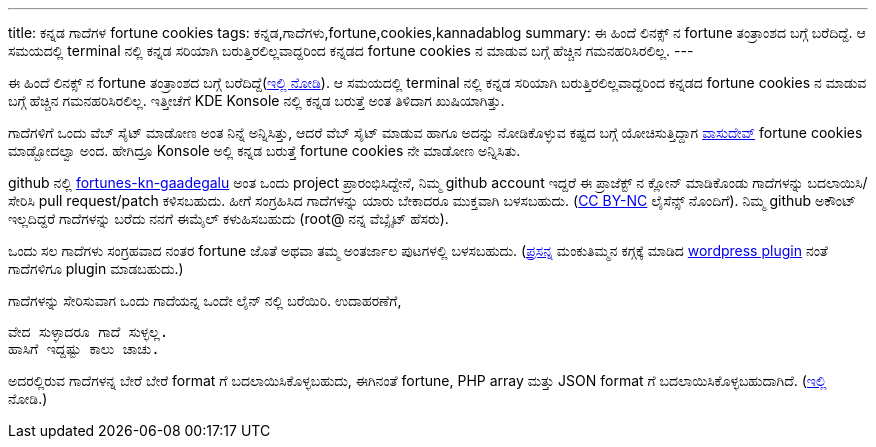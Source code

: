 ---
title: ಕನ್ನಡ ಗಾದೆಗಳ fortune cookies
tags: ಕನ್ನಡ,ಗಾದೆಗಳು,fortune,cookies,kannadablog
summary: ಈ ಹಿಂದೆ ಲಿನಕ್ಸ್ ನ fortune ತಂತ್ರಾಂಶದ ಬಗ್ಗೆ ಬರೆದಿದ್ದೆ. ಆ ಸಮಯದಲ್ಲಿ terminal ನಲ್ಲಿ ಕನ್ನಡ ಸರಿಯಾಗಿ ಬರುತ್ತಿರಲಿಲ್ಲವಾದ್ದರಿಂದ ಕನ್ನಡದ fortune cookies ನ ಮಾಡುವ ಬಗ್ಗೆ ಹೆಚ್ಚಿನ ಗಮನಹರಿಸಿರಲಿಲ್ಲ.
---

ಈ ಹಿಂದೆ ಲಿನಕ್ಸ್ ನ fortune ತಂತ್ರಾಂಶದ ಬಗ್ಗೆ ಬರೆದಿದ್ದೆ(http://aravindavk.in/blog/creating-kannada-fortune-database-for-gnu-linux/[ಇಲ್ಲಿ ನೋಡಿ]). ಆ ಸಮಯದಲ್ಲಿ terminal ನಲ್ಲಿ ಕನ್ನಡ ಸರಿಯಾಗಿ ಬರುತ್ತಿರಲಿಲ್ಲವಾದ್ದರಿಂದ ಕನ್ನಡದ fortune cookies ನ ಮಾಡುವ ಬಗ್ಗೆ ಹೆಚ್ಚಿನ ಗಮನಹರಿಸಿರಲಿಲ್ಲ. ಇತ್ತೀಚೆಗೆ KDE Konsole ನಲ್ಲಿ ಕನ್ನಡ ಬರುತ್ತೆ ಅಂತ ತಿಳಿದಾಗ ಖುಷಿಯಾಗಿತ್ತು.

ಗಾದೆಗಳಿಗೆ ಒಂದು ವೆಬ್ ಸೈಟ್ ಮಾಡೋಣ ಅಂತ ನಿನ್ನೆ ಅನ್ನಿಸಿತ್ತು, ಆದರೆ ವೆಬ್ ಸೈಟ್ ಮಾಡುವ ಹಾಗೂ ಅದನ್ನು ನೋಡಿಕೊಳ್ಳುವ ಕಷ್ಟದ ಬಗ್ಗೆ ಯೋಚಿಸುತ್ತಿದ್ದಾಗ http://copyninja.info/[ವಾಸುದೇವ್] fortune cookies ಮಾಡ್ಬೋದಲ್ವಾ ಅಂದ. ಹೇಗಿದ್ರೂ Konsole ಅಲ್ಲಿ ಕನ್ನಡ ಬರುತ್ತೆ fortune cookies ನೇ ಮಾಡೋಣ ಅನ್ನಿಸಿತು.

github ನಲ್ಲಿ https://github.com/aravindavk/fortunes-kn-gaadegalu[fortunes-kn-gaadegalu] ಅಂತ ಒಂದು project ಪ್ರಾರಂಭಿಸಿದ್ದೇನೆ, ನಿಮ್ಮ github account ಇದ್ದರೆ ಈ ಪ್ರಾಜೆಕ್ಟ್ ನ ಕ್ಲೋನ್ ಮಾಡಿಕೊಂಡು ಗಾದೆಗಳನ್ನು ಬದಲಾಯಿಸಿ/ಸೇರಿಸಿ pull request/patch ಕಳಿಸಬಹುದು. ಹೀಗೆ ಸಂಗ್ರಹಿಸಿದ ಗಾದೆಗಳನ್ನು ಯಾರು ಬೇಕಾದರೂ ಮುಕ್ತವಾಗಿ ಬಳಸಬಹುದು. (http://creativecommons.org/licenses/by-nc/3.0/deed.en_US[CC BY-NC] ಲೈಸೆನ್ಸ್ ನೊಂದಿಗೆ). ನಿಮ್ಮ github ಅಕೌಂಟ್ ಇಲ್ಲದಿದ್ದರೆ ಗಾದೆಗಳನ್ನು ಬರೆದು ನನಗೆ ಈಮೈಲ್ ಕಳುಹಿಸಬಹುದು (root@ ನನ್ನ ವೆಬ್ಸೈಟ್ ಹೆಸರು).

ಒಂದು ಸಲ ಗಾದೆಗಳು ಸಂಗ್ರಹವಾದ ನಂತರ fortune ಜೊತೆ ಅಥವಾ ತಮ್ಮ ಅಂತರ್ಜಾಲ ಪುಟಗಳಲ್ಲಿ ಬಳಸಬಹುದು. (http://www.prasannasp.net/[ಪ್ರಸನ್ನ] ಮಂಕುತಿಮ್ಮನ ಕಗ್ಗಕ್ಕೆ ಮಾಡಿದ http://wordpress.org/extend/plugins/kagga/[wordpress plugin] ನಂತೆ ಗಾದೆಗಳಿಗೂ plugin ಮಾಡಬಹುದು.)

ಗಾದೆಗಳನ್ನು ಸೇರಿಸುವಾಗ ಒಂದು ಗಾದೆಯನ್ನ ಒಂದೇ ಲೈನ್ ನಲ್ಲಿ ಬರೆಯಿರಿ. ಉದಾಹರಣೆಗೆ, 

[source,text]
----
ವೇದ ಸುಳ್ಳಾದರೂ ಗಾದೆ ಸುಳ್ಳಲ್ಲ.
ಹಾಸಿಗೆ ಇದ್ದಷ್ಟು ಕಾಲು ಚಾಚು.
----

ಅದರಲ್ಲಿರುವ ಗಾದೆಗಳನ್ನ ಬೇರೆ ಬೇರೆ format ಗೆ ಬದಲಾಯಿಸಿಕೊಳ್ಳಬಹುದು, ಈಗಿನಂತೆ fortune, PHP array ಮತ್ತು JSON format ಗೆ ಬದಲಾಯಿಸಿಕೊಳ್ಳಬಹುದಾಗಿದೆ. (https://github.com/aravindavk/fortunes-kn-gaadegalu/blob/master/README.md[ಇಲ್ಲಿ] ನೋಡಿ.)
